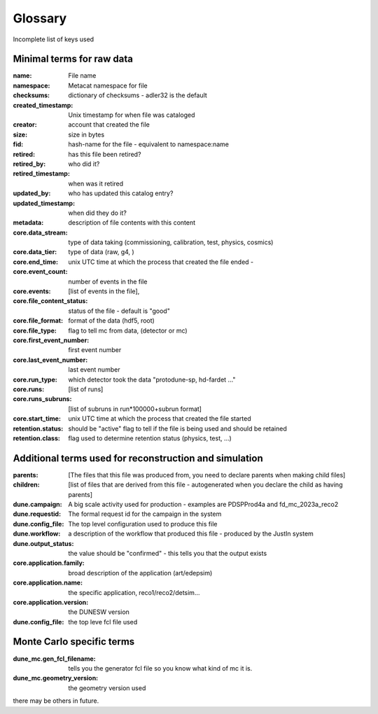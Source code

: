 .. _glossary:

Glossary
--------

Incomplete list of keys used 


Minimal terms for raw data
^^^^^^^^^^^^^^^^^^^^^^^^^^

:name:  File name
:namespace: Metacat namespace for file 
:checksums: dictionary of checksums - adler32 is the default
:created_timestamp: Unix timestamp for when file was cataloged
:creator: account that created the file
:size: size in bytes
:fid: hash-name for the file - equivalent to namespace:name
:retired: has this file been retired?
:retired_by: who did it? 
:retired_timestamp: when was it retired
:updated_by: who has updated this catalog entry?
:updated_timestamp: when did they do it? 



:metadata: description of file contents with this content
:core.data_stream: type of data taking (commissioning, calibration, test, physics, cosmics)
:core.data_tier: type of data (raw, g4, )
:core.end_time: unix UTC time at which the process that created the file ended - 
:core.event_count: number of events in the file 
:core.events: [list of events in the file],
:core.file_content_status: status of the file - default is "good"
:core.file_format: format of the data (hdf5, root)
:core.file_type: flag to tell mc from data, (detector or mc)
:core.first_event_number:  first event number
:core.last_event_number:  last event number
:core.run_type: which detector took the data "protodune-sp, hd-fardet ..."
:core.runs: [list of runs]
:core.runs_subruns: [list of subruns in run*100000+subrun format]
:core.start_time: unix UTC time at which the process that created the file started
:retention.status: should be "active" flag to tell if the file is being used and should be retained
:retention.class: flag used to determine retention status (physics, test,  ...)


Additional terms used for reconstruction and simulation 
^^^^^^^^^^^^^^^^^^^^^^^^^^^^^^^^^^^^^^^^^^^^^^^^^^^^^^^


:parents:  [The files that this file was produced from, you need to declare parents when making child files]
:children: [list of files that are derived from this file - autogenerated when you declare the child as having parents]
:dune.campaign:  A big scale activity used for production - examples are PDSPProd4a and fd_mc_2023a_reco2
:dune.requestid: The formal request id for the campaign in the system
:dune.config_file:  The top level configuration used to produce this file 
:dune.workflow: a description of the workflow that produced this file - produced by the JustIn system
:dune.output_status: the value should be "confirmed" - this tells you that the output exists
:core.application.family: broad description of the application (art/edepsim)
:core.application.name: the specific application, reco1/reco2/detsim...
:core.application.version: the DUNESW version
:dune.config_file: the top leve fcl file used

Monte Carlo specific terms
^^^^^^^^^^^^^^^^^^^^^^^^^^

:dune_mc.gen_fcl_filename: tells you the generator fcl file so you know what kind of mc it is. 
:dune_mc.geometry_version:  the geometry version used

there may be others in future.  
